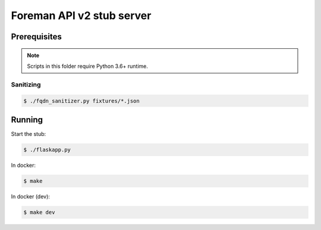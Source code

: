 Foreman API v2 stub server
--------------------------


Prerequisites
=============

.. note::

    Scripts in this folder require Python 3.6+ runtime.

Sanitizing
~~~~~~~~~~

.. code:: shell

    $ ./fqdn_sanitizer.py fixtures/*.json


Running
=======

Start the stub:

.. code:: shell

    $ ./flaskapp.py


In docker:

.. code:: shell

    $ make


In docker (dev):

.. code:: shell

    $ make dev

